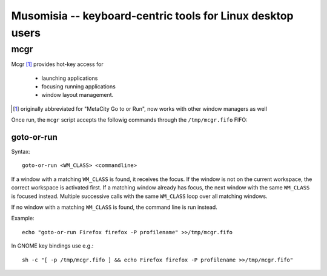 =============================================================
 Musomisia -- keyboard-centric tools for Linux desktop users
=============================================================

------
 mcgr
------

Mcgr [1]_ provides hot-key access for

 * launching applications

 * focusing running applications

 * window layout management.

.. [1] originally abbreviated for "MetaCity Go to or Run", now works with other
   window managers as well

Once run, the ``mcgr`` script accepts the followig commands through the
``/tmp/mcgr.fifo`` FIFO:

goto-or-run
===========

Syntax::

    goto-or-run <WM_CLASS> <commandline>

If a window with a matching ``WM_CLASS`` is found, it receives the focus.  If
the window is not on the current workspace, the correct workspace is activated
first.  If a matching window already has focus, the next window with the same
``WM_CLASS`` is focused instead.  Multiple successive calls with the same
``WM_CLASS`` loop over all matching windows.

If no window with a matching ``WM_CLASS`` is found, the command line is run
instead.

Example::

    echo "goto-or-run Firefox firefox -P profilename" >>/tmp/mcgr.fifo

In GNOME key bindings use e.g.::

    sh -c "[ -p /tmp/mcgr.fifo ] && echo Firefox firefox -P profilename >>/tmp/mcgr.fifo" 
